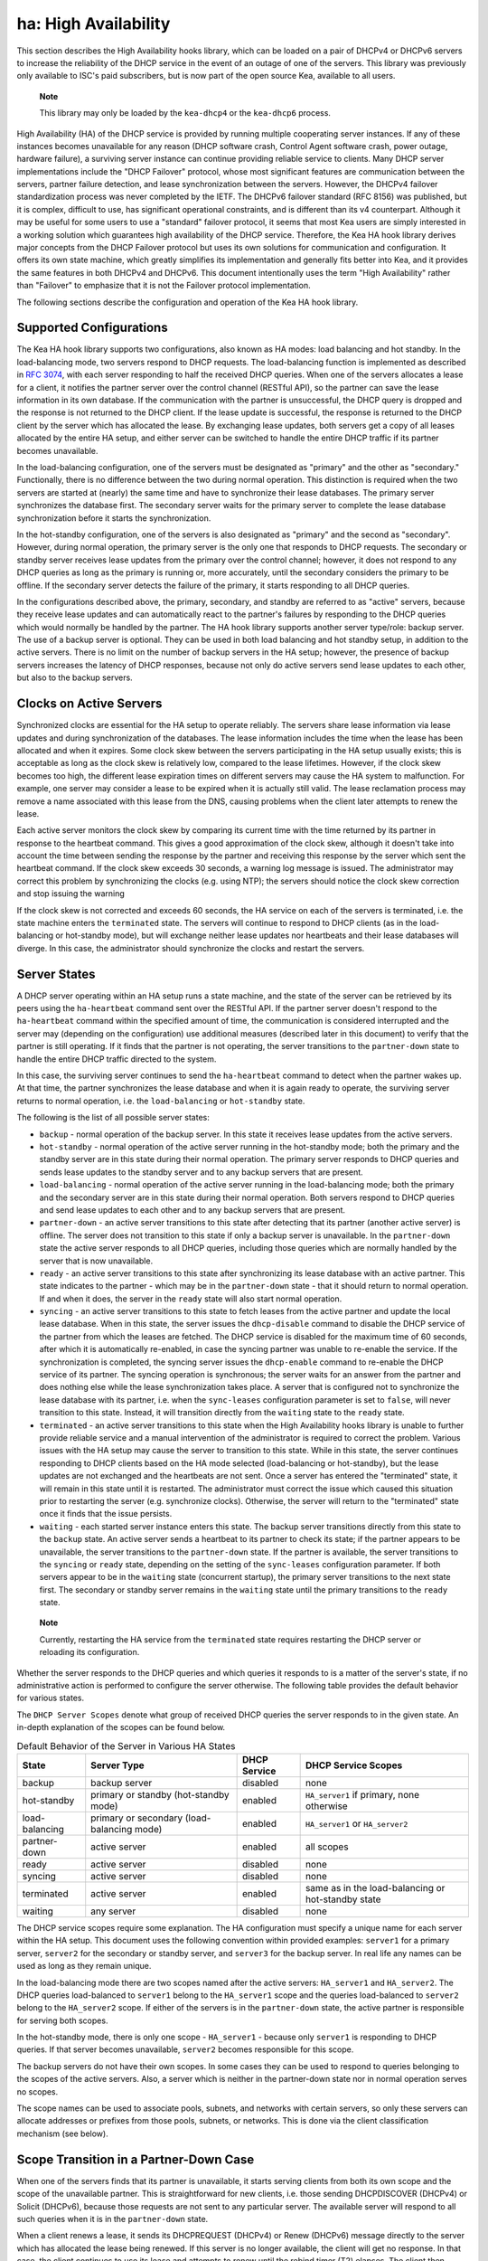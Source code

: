 .. _high-availability-library:

ha: High Availability
=====================

This section describes the High Availability hooks library, which can be
loaded on a pair of DHCPv4 or DHCPv6 servers to increase the reliability
of the DHCP service in the event of an outage of one of the servers.
This library was previously only available to ISC's paid subscribers,
but is now part of the open source Kea, available to all users.

   **Note**

   This library may only be loaded by the ``kea-dhcp4`` or the
   ``kea-dhcp6`` process.

High Availability (HA) of the DHCP service is provided by running
multiple cooperating server instances. If any of these instances becomes
unavailable for any reason (DHCP software crash, Control Agent software
crash, power outage, hardware failure), a surviving server instance can
continue providing reliable service to clients. Many DHCP server
implementations include the "DHCP Failover" protocol, whose most
significant features are communication between the servers, partner
failure detection, and lease synchronization between the servers.
However, the DHCPv4 failover standardization process was never completed
by the IETF. The DHCPv6 failover standard (RFC 8156) was published, but
it is complex, difficult to use, has significant operational
constraints, and is different than its v4 counterpart. Although it may
be useful for some users to use a "standard" failover protocol, it seems
that most Kea users are simply interested in a working solution which
guarantees high availability of the DHCP service. Therefore, the Kea HA
hook library derives major concepts from the DHCP Failover protocol but
uses its own solutions for communication and configuration. It offers
its own state machine, which greatly simplifies its implementation and
generally fits better into Kea, and it provides the same features in
both DHCPv4 and DHCPv6. This document intentionally uses the term "High
Availability" rather than "Failover" to emphasize that it is not the
Failover protocol implementation.

The following sections describe the configuration and operation of the
Kea HA hook library.

Supported Configurations
------------------------

The Kea HA hook library supports two configurations, also known as HA
modes: load balancing and hot standby. In the load-balancing mode, two
servers respond to DHCP requests. The load-balancing function is
implemented as described in `RFC
3074 <http://tools.ietf.org/html/rfc3074>`__, with each server
responding to half the received DHCP queries. When one of the servers
allocates a lease for a client, it notifies the partner server over the
control channel (RESTful API), so the partner can save the lease
information in its own database. If the communication with the partner
is unsuccessful, the DHCP query is dropped and the response is not
returned to the DHCP client. If the lease update is successful, the
response is returned to the DHCP client by the server which has
allocated the lease. By exchanging lease updates, both servers get a
copy of all leases allocated by the entire HA setup, and either server
can be switched to handle the entire DHCP traffic if its partner becomes
unavailable.

In the load-balancing configuration, one of the servers must be
designated as "primary" and the other as "secondary." Functionally,
there is no difference between the two during normal operation. This
distinction is required when the two servers are started at (nearly) the
same time and have to synchronize their lease databases. The primary
server synchronizes the database first. The secondary server waits for
the primary server to complete the lease database synchronization before
it starts the synchronization.

In the hot-standby configuration, one of the servers is also designated
as "primary" and the second as "secondary". However, during normal
operation, the primary server is the only one that responds to DHCP
requests. The secondary or standby server receives lease updates from
the primary over the control channel; however, it does not respond to
any DHCP queries as long as the primary is running or, more accurately,
until the secondary considers the primary to be offline. If the
secondary server detects the failure of the primary, it starts
responding to all DHCP queries.

In the configurations described above, the primary, secondary, and
standby are referred to as "active" servers, because they receive lease
updates and can automatically react to the partner's failures by
responding to the DHCP queries which would normally be handled by the
partner. The HA hook library supports another server type/role: backup
server. The use of a backup server is optional. They can be used in both
load balancing and hot standby setup, in addition to the active servers.
There is no limit on the number of backup servers in the HA setup;
however, the presence of backup servers increases the latency of DHCP
responses, because not only do active servers send lease updates to each
other, but also to the backup servers.

Clocks on Active Servers
------------------------

Synchronized clocks are essential for the HA setup to operate reliably.
The servers share lease information via lease updates and during
synchronization of the databases. The lease information includes the
time when the lease has been allocated and when it expires. Some clock
skew between the servers participating in the HA setup usually exists;
this is acceptable as long as the clock skew is relatively low, compared
to the lease lifetimes. However, if the clock skew becomes too high, the
different lease expiration times on different servers may cause the HA
system to malfunction. For example, one server may consider a lease to
be expired when it is actually still valid. The lease reclamation
process may remove a name associated with this lease from the DNS,
causing problems when the client later attempts to renew the lease.

Each active server monitors the clock skew by comparing its current time
with the time returned by its partner in response to the heartbeat
command. This gives a good approximation of the clock skew, although it
doesn't take into account the time between sending the response by the
partner and receiving this response by the server which sent the
heartbeat command. If the clock skew exceeds 30 seconds, a warning log
message is issued. The administrator may correct this problem by
synchronizing the clocks (e.g. using NTP); the servers should notice the
clock skew correction and stop issuing the warning

If the clock skew is not corrected and exceeds 60 seconds, the HA
service on each of the servers is terminated, i.e. the state machine
enters the ``terminated`` state. The servers will continue to respond to
DHCP clients (as in the load-balancing or hot-standby mode), but will
exchange neither lease updates nor heartbeats and their lease databases
will diverge. In this case, the administrator should synchronize the
clocks and restart the servers.

.. _ha-server-states:

Server States
-------------

A DHCP server operating within an HA setup runs a state machine, and the
state of the server can be retrieved by its peers using the
``ha-heartbeat`` command sent over the RESTful API. If the partner
server doesn't respond to the ``ha-heartbeat`` command within the
specified amount of time, the communication is considered interrupted
and the server may (depending on the configuration) use additional
measures (described later in this document) to verify that the partner
is still operating. If it finds that the partner is not operating, the
server transitions to the ``partner-down`` state to handle the entire
DHCP traffic directed to the system.

In this case, the surviving server continues to send the
``ha-heartbeat`` command to detect when the partner wakes up. At that
time, the partner synchronizes the lease database and when it is again
ready to operate, the surviving server returns to normal operation, i.e.
the ``load-balancing`` or ``hot-standby`` state.

The following is the list of all possible server states:

-  ``backup`` - normal operation of the backup server. In this state it
   receives lease updates from the active servers.

-  ``hot-standby`` - normal operation of the active server running in
   the hot-standby mode; both the primary and the standby server are in
   this state during their normal operation. The primary server responds
   to DHCP queries and sends lease updates to the standby server and to
   any backup servers that are present.

-  ``load-balancing`` - normal operation of the active server running in
   the load-balancing mode; both the primary and the secondary server
   are in this state during their normal operation. Both servers respond
   to DHCP queries and send lease updates to each other and to any
   backup servers that are present.

-  ``partner-down`` - an active server transitions to this state after
   detecting that its partner (another active server) is offline. The
   server does not transition to this state if only a backup server is
   unavailable. In the ``partner-down`` state the active server responds
   to all DHCP queries, including those queries which are normally
   handled by the server that is now unavailable.

-  ``ready`` - an active server transitions to this state after
   synchronizing its lease database with an active partner. This state
   indicates to the partner - which may be in the ``partner-down`` state
   - that it should return to normal operation. If and when it does, the
   server in the ``ready`` state will also start normal operation.

-  ``syncing`` - an active server transitions to this state to fetch
   leases from the active partner and update the local lease database.
   When in this state, the server issues the ``dhcp-disable`` command to
   disable the DHCP service of the partner from which the leases are
   fetched. The DHCP service is disabled for the maximum time of 60
   seconds, after which it is automatically re-enabled, in case the
   syncing partner was unable to re-enable the service. If the
   synchronization is completed, the syncing server issues the
   ``dhcp-enable`` command to re-enable the DHCP service of its partner.
   The syncing operation is synchronous; the server waits for an answer
   from the partner and does nothing else while the lease
   synchronization takes place. A server that is configured not to
   synchronize the lease database with its partner, i.e. when the
   ``sync-leases`` configuration parameter is set to ``false``, will
   never transition to this state. Instead, it will transition directly
   from the ``waiting`` state to the ``ready`` state.

-  ``terminated`` - an active server transitions to this state when the
   High Availability hooks library is unable to further provide reliable
   service and a manual intervention of the administrator is required to
   correct the problem. Various issues with the HA setup may cause the
   server to transition to this state. While in this state, the server
   continues responding to DHCP clients based on the HA mode selected
   (load-balancing or hot-standby), but the lease updates are not
   exchanged and the heartbeats are not sent. Once a server has entered
   the "terminated" state, it will remain in this state until it is
   restarted. The administrator must correct the issue which caused this
   situation prior to restarting the server (e.g. synchronize clocks).
   Otherwise, the server will return to the "terminated" state once it
   finds that the issue persists.

-  ``waiting`` - each started server instance enters this state. The
   backup server transitions directly from this state to the ``backup``
   state. An active server sends a heartbeat to its partner to check its
   state; if the partner appears to be unavailable, the server
   transitions to the ``partner-down`` state. If the partner is
   available, the server transitions to the ``syncing`` or ``ready``
   state, depending on the setting of the ``sync-leases`` configuration
   parameter. If both servers appear to be in the ``waiting`` state
   (concurrent startup), the primary server transitions to the next
   state first. The secondary or standby server remains in the
   ``waiting`` state until the primary transitions to the ``ready``
   state.

..

   **Note**

   Currently, restarting the HA service from the ``terminated`` state
   requires restarting the DHCP server or reloading its configuration.

Whether the server responds to the DHCP queries and which queries it
responds to is a matter of the server's state, if no administrative
action is performed to configure the server otherwise. The following
table provides the default behavior for various states.

The ``DHCP Server Scopes`` denote what group of received DHCP queries
the server responds to in the given state. An in-depth explanation of
the scopes can be found below.

.. table:: Default Behavior of the Server in Various HA States

   +-----------------+-----------------+-----------------+-----------------+
   | State           | Server Type     | DHCP Service    | DHCP Service    |
   |                 |                 |                 | Scopes          |
   +=================+=================+=================+=================+
   | backup          | backup server   | disabled        | none            |
   +-----------------+-----------------+-----------------+-----------------+
   | hot-standby     | primary or      | enabled         | ``HA_server1``  |
   |                 | standby         |                 | if primary,     |
   |                 | (hot-standby    |                 | none otherwise  |
   |                 | mode)           |                 |                 |
   +-----------------+-----------------+-----------------+-----------------+
   | load-balancing  | primary or      | enabled         | ``HA_server1``  |
   |                 | secondary       |                 | or              |
   |                 | (load-balancing |                 | ``HA_server2``  |
   |                 | mode)           |                 |                 |
   +-----------------+-----------------+-----------------+-----------------+
   | partner-down    | active server   | enabled         | all scopes      |
   +-----------------+-----------------+-----------------+-----------------+
   | ready           | active server   | disabled        | none            |
   +-----------------+-----------------+-----------------+-----------------+
   | syncing         | active server   | disabled        | none            |
   +-----------------+-----------------+-----------------+-----------------+
   | terminated      | active server   | enabled         | same as in the  |
   |                 |                 |                 | load-balancing  |
   |                 |                 |                 | or hot-standby  |
   |                 |                 |                 | state           |
   +-----------------+-----------------+-----------------+-----------------+
   | waiting         | any server      | disabled        | none            |
   +-----------------+-----------------+-----------------+-----------------+

The DHCP service scopes require some explanation. The HA configuration
must specify a unique name for each server within the HA setup. This
document uses the following convention within provided examples:
``server1`` for a primary server, ``server2`` for the secondary or
standby server, and ``server3`` for the backup server. In real life any
names can be used as long as they remain unique.

In the load-balancing mode there are two scopes named after the active
servers: ``HA_server1`` and ``HA_server2``. The DHCP queries
load-balanced to ``server1`` belong to the ``HA_server1`` scope and the
queries load-balanced to ``server2`` belong to the ``HA_server2`` scope.
If either of the servers is in the ``partner-down`` state, the active
partner is responsible for serving both scopes.

In the hot-standby mode, there is only one scope - ``HA_server1`` -
because only ``server1`` is responding to DHCP queries. If that server
becomes unavailable, ``server2`` becomes responsible for this scope.

The backup servers do not have their own scopes. In some cases they can
be used to respond to queries belonging to the scopes of the active
servers. Also, a server which is neither in the partner-down state nor
in normal operation serves no scopes.

The scope names can be used to associate pools, subnets, and networks
with certain servers, so only these servers can allocate addresses or
prefixes from those pools, subnets, or networks. This is done via the
client classification mechanism (see below).

.. _ha-scope-transition:

Scope Transition in a Partner-Down Case
---------------------------------------

When one of the servers finds that its partner is unavailable, it starts
serving clients from both its own scope and the scope of the unavailable
partner. This is straightforward for new clients, i.e. those sending
DHCPDISCOVER (DHCPv4) or Solicit (DHCPv6), because those requests are
not sent to any particular server. The available server will respond to
all such queries when it is in the ``partner-down`` state.

When a client renews a lease, it sends its DHCPREQUEST (DHCPv4) or Renew
(DHCPv6) message directly to the server which has allocated the lease
being renewed. If this server is no longer available, the client will
get no response. In that case, the client continues to use its lease and
attempts to renew until the rebind timer (T2) elapses. The client then
enters the rebinding phase, in which it sends a DHCPREQUEST (DHCPv4) or
Rebind (DHCPv6) message to any available server. The surviving server
will receive the rebinding request and will typically extend the
lifetime of the lease. The client then continues to contact that new
server to renew its lease as appropriate.

If and when the other server once again becomes available, both active
servers will eventually transition to the ``load-balancing`` or
``hot-standby`` state, in which they will again be responsible for their
own scopes. Some clients belonging to the scope of the restarted server
will try to renew their leases via the surviving server, but this server
will not respond to them anymore; the client will eventually transition
back to the correct server via the rebinding mechanism.

.. _ha-load-balancing-config:

Load-Balancing Configuration
----------------------------

The following is the configuration snippet to enable high availability
on the primary server within the load-balancing configuration. The same
configuration should be applied on the secondary and backup servers,
with the only difference that ``this-server-name`` should be set to
``server2`` and ``server3`` on those servers, respectively.

::

   {
   "Dhcp4": {

       ...

       "hooks-libraries": [
           {
               "library": "/usr/lib/kea/hooks/libdhcp_lease_cmds.so",
               "parameters": { }
           },
           {
               "library": "/usr/lib/kea/hooks/libdhcp_ha.so",
               "parameters": {
                   "high-availability": [ {
                       "this-server-name": "server1",
                       "mode": "load-balancing",
                       "heartbeat-delay": 10000,
                       "max-response-delay": 10000,
                       "max-ack-delay": 5000,
                       "max-unacked-clients": 5,
                       "peers": [
                           {
                               "name": "server1",
                               "url": "http://192.168.56.33:8080/",
                               "role": "primary",
                               "auto-failover": true
                           },
                           {
                               "name": "server2",
                               "url": "http://192.168.56.66:8080/",
                               "role": "secondary",
                               "auto-failover": true
                           },
                           {
                               "name": "server3",
                               "url": "http://192.168.56.99:8080/",
                               "role": "backup",
                               "auto-failover": false
                           }
                       ]
                   } ]
               }
           }
       ],

       "subnet4": [
           {
               "subnet": "192.0.3.0/24",
               "pools": [
                   {
                       "pool": "192.0.3.100 - 192.0.3.150",
                       "client-class": "HA_server1"
                   },
                   {
                       "pool": "192.0.3.200 - 192.0.3.250",
                       "client-class": "HA_server2"
                   }
               ],

               "option-data": [
                   {
                       "name": "routers",
                       "data": "192.0.3.1"
                   }
               ],

               "relay": { "ip-address": "10.1.2.3" }
           }
       ],

       ...

   }

   }

Two hook libraries must be loaded to enable HA:
``libdhcp_lease_cmds.so`` and ``libdhcp_ha.so``. The latter implements
the HA feature, while the former enables control commands required by HA
to fetch and manipulate leases on the remote servers. In the example
provided above, it is assumed that Kea libraries are installed in the
``/usr/lib`` directory. If Kea is not installed in the /usr directory,
the hook libraries locations must be updated accordingly.

The HA configuration is specified within the scope of ``libdhcp_ha.so``.
Note that the top-level parameter ``high-availability`` is a list, even
though it currently contains only one entry.

The following are the global parameters which control the server's
behavior with respect to HA:

-  ``this-server-name`` - is a unique identifier of the server within
   this HA setup. It must match with one of the servers specified within
   the ``peers`` list.

-  ``mode`` - specifies an HA mode of operation. Currently supported
   modes are ``load-balancing`` and ``hot-standby``.

-  ``heartbeat-delay`` - specifies a duration in milliseconds between
   sending the last heartbeat (or other command sent to the partner) and
   the next heartbeat. The heartbeats are sent periodically to gather
   the status of the partner and to verify whether the partner is still
   operating. The default value of this parameter is 10000 ms.

-  ``max-response-delay`` - specifies a duration in milliseconds since
   the last successful communication with the partner, after which the
   server assumes that communication with the partner is interrupted.
   This duration should be greater than the ``heartbeat-delay``. Usually
   it is greater than the duration of multiple ``heartbeat-delay``
   values. When the server detects that communication is interrupted, it
   may transition to the ``partner-down`` state (when
   ``max-unacked-clients`` is 0) or trigger the failure- detection
   procedure using the values of the two parameters below. The default
   value of this parameter is 60000.

-  ``max-ack-delay`` - is one of the parameters controlling partner
   failure-detection. When communication with the partner is
   interrupted, the server examines the values of the ``secs`` field
   (DHCPv4) or ``Elapsed Time`` option (DHCPv6), which denote how long
   the DHCP client has been trying to communicate with the DHCP server.
   This parameter specifies the maximum time in milliseconds for the
   client to try to communicate with the DHCP server, after which this
   server assumes that the client failed to communicate with the DHCP
   server (is "unacked"). The default value of this parameter is 10000.

-  ``max-unacked-clients`` - specifies how many "unacked" clients are
   allowed (see ``max-ack-delay``) before this server assumes that the
   partner is offline and transitions to the ``partner-down`` state. The
   special value of 0 is allowed for this parameter, which disables the
   failure-detection mechanism. In this case, a server that can't
   communicate with its partner over the control channel assumes that
   the partner server is down and transitions to the ``partner-down``
   state immediately. The default value of this parameter is 10.

The values of ``max-ack-delay`` and ``max-unacked-clients`` must be
selected carefully, taking into account the specifics of the network in
which the DHCP servers are operating. Note that the server in question
may not respond to some DHCP clients because these clients are not to be
serviced by this server according to administrative policy. The server
may also drop malformed queries from clients. Therefore, selecting too
low a value for the ``max-unacked-clients`` parameter may result in a
transition to the ``partner-down`` state even though the partner is
still operating. On the other hand, selecting too high a value may
result in never transitioning to the ``partner-down`` state if the DHCP
traffic in the network is very low (e.g. nighttime), because the number
of distinct clients trying to communicate with the server could be lower
than the ``max-unacked-clients`` setting.

In some cases it may be useful to disable the failure-detection
mechanism altogether, if the servers are located very close to each
other and network partitioning is unlikely, i.e. failure to respond to
heartbeats is only possible when the partner is offline. In such cases,
set the ``max-unacked-clients`` to 0.

The ``peers`` parameter contains a list of servers within this HA setup.
This configuration must contain at least one primary and one secondary
server. It may also contain an unlimited number of backup servers. In
this example, there is one backup server which receives lease updates
from the active servers.

These are the parameters specified for each of the peers within this
list:

-  ``name`` - specifies a unique name for the server.

-  ``url`` - specifies the URL to be used to contact this server over
   the control channel. Other servers use this URL to send control
   commands to that server.

-  ``role`` - denotes the role of the server in the HA setup. The
   following roles are supported in the load-balancing configuration:
   ``primary``, ``secondary``, and ``backup``. There must be exactly one
   primary and one secondary server in the load-balancing setup.

-  ``auto-failover`` - a boolean value which denotes whether a server
   detecting a partner's failure should automatically start serving the
   partner's clients. The default value of this parameter is true.

In our example configuration, both active servers can allocate leases
from the subnet "192.0.3.0/24". This subnet contains two address pools:
"192.0.3.100 - 192.0.3.150" and "192.0.3.200 - 192.0.3.250", which are
associated with HA server scopes using client classification. When
``server1`` processes a DHCP query, it uses the first pool for lease
allocation. Conversely, when ``server2`` processes a DHCP query it uses
the second pool. When either of the servers is in the ``partner-down``
state, it can serve leases from both pools and it selects the pool which
is appropriate for the received query. In other words, if the query
would normally be processed by ``server2`` but this server is not
available, ``server1`` will allocate the lease from the pool of
"192.0.3.200 - 192.0.3.250".

.. _ha-load-balancing-advanced-config:

Load Balancing with Advanced Classification
-------------------------------------------

In the previous section, we provided an example of a load-balancing
configuration with client classification limited to the ``HA_server1``
and ``HA_server2`` classes, which are dynamically assigned to the
received DHCP queries. In many cases, HA will be needed in deployments
which already use some other client classification.

Suppose there is a system which classifies devices into two groups:
phones and laptops, based on some classification criteria specified in
Kea configuration file. Both types of devices are allocated leases from
different address pools. Introducing HA in the load-balancing mode
results in a further split of each of those pools, as each server
allocates leases for some phones and some laptops. This requires each of
the existing pools to be split between ``HA_server1`` and
``HA_server2``, so we end up with the following classes:

-  phones_server1

-  laptops_server1

-  phones_server2

-  laptops_server2

The corresponding server configuration using advanced classification
(and ``member`` expression) is provided below. For brevity's sake, the
HA hook library configuration has been removed from this example.

::

   {
   "Dhcp4": {

       "client-classes": [
           {
               "name": "phones",
               "test": "substring(option[60].hex,0,6) == 'Aastra'",
           },
           {
               "name": "laptops",
               "test": "not member('phones')"
           },
           {
               "name": "phones_server1",
               "test": "member('phones') and member('HA_server1')"
           },
           {
               "name": "phones_server2",
               "test": "member('phones') and member('HA_server2')"
           },
           {
               "name": "laptops_server1",
               "test": "member('laptops') and member('HA_server1')"
           },
           {
               "name": "laptops_server2",
               "test": "member('laptops') and member('HA_server2')"
           }
       ],

       "hooks-libraries": [
           {
               "library": "/usr/lib/kea/hooks/libdhcp_lease_cmds.so",
               "parameters": { }
           },
           {
               "library": "/usr/lib/kea/hooks/libdhcp_ha.so",
               "parameters": {
                   "high-availability": [ {

                       ...

                   } ]
               }
           }
       ],

       "subnet4": [
           {
               "subnet": "192.0.3.0/24",
               "pools": [
                   {
                       "pool": "192.0.3.100 - 192.0.3.125",
                       "client-class": "phones_server1"
                   },
                   {
                       "pool": "192.0.3.126 - 192.0.3.150",
                       "client-class": "laptops_server1"
                   },
                   {
                       "pool": "192.0.3.200 - 192.0.3.225",
                       "client-class": "phones_server2"
                   },
                   {
                       "pool": "192.0.3.226 - 192.0.3.250",
                       "client-class": "laptops_server2"
                   }
               ],

               "option-data": [
                   {
                       "name": "routers",
                       "data": "192.0.3.1"
                   }
               ],

               "relay": { "ip-address": "10.1.2.3" }
           }
       ],

       ...

   }

   }

The configuration provided above splits the address range into four
pools: two pools dedicated to server1 and two to server2. Each server
can assign leases to both phones and laptops. Both groups of devices are
assigned addresses from different pools. The ``HA_server1`` and
``HA_server2`` classes are built-in (see
`??? <#classification-using-vendor>`__) and do not need to be declared.
They are assigned dynamically by the HA hook library as a result of the
load-balancing algorithm. ``phones_*`` and ``laptop_*`` evaluate to
"true" when the query belongs to a given combination of other classes,
e.g. ``HA_server1`` and ``phones``. The pool is selected accordingly as
a result of such an evaluation.

Consult `??? <#classify>`__ for details on how to use the ``member``
expression and class dependencies.

.. _ha-hot-standby-config:

Hot-Standby Configuration
-------------------------

The following is an example configuration of the primary server in the
hot-standby configuration:

::

   {
   "Dhcp4": {

       ...

       "hooks-libraries": [
           {
               "library": "/usr/lib/kea/hooks/libdhcp_lease_cmds.so",
               "parameters": { }
           },
           {
               "library": "/usr/lib/kea/hooks/libdhcp_ha.so",
               "parameters": {
                   "high-availability": [ {
                       "this-server-name": "server1",
                       "mode": "hot-standby",
                       "heartbeat-delay": 10000,
                       "max-response-delay": 10000,
                       "max-ack-delay": 5000,
                       "max-unacked-clients": 5,
                       "peers": [
                           {
                               "name": "server1",
                               "url": "http://192.168.56.33:8080/",
                               "role": "primary",
                               "auto-failover": true
                           },
                           {
                               "name": "server2",
                               "url": "http://192.168.56.66:8080/",
                               "role": "standby",
                               "auto-failover": true
                           },
                           {
                               "name": "server3",
                               "url": "http://192.168.56.99:8080/",
                               "role": "backup",
                               "auto-failover": false
                           }
                       ]
                   } ]
               }
           }
       ],

       "subnet4": [
           {
               "subnet": "192.0.3.0/24",
               "pools": [
                   {
                       "pool": "192.0.3.100 - 192.0.3.250",
                       "client-class": "HA_server1"
                   }
               ],

               "option-data": [
                   {
                       "name": "routers",
                       "data": "192.0.3.1"
                   }
               ],

               "relay": { "ip-address": "10.1.2.3" }
           }
       ],

       ...

   }

   }

This configuration is very similar to the load-balancing configuration
described in `Load-Balancing
Configuration <#ha-load-balancing-config>`__, with a few notable
differences.

The ``mode`` is now set to ``hot-standby``, in which only one server
responds to DHCP clients. If the primary server is online, it responds
to all DHCP queries. The ``standby`` server takes over all DHCP traffic
if it discovers that the primary is unavailable.

In this mode, the non-primary active server is called ``standby`` and
that is its role.

Finally, because there is always one server responding to DHCP queries,
there is only one scope - ``HA_server1`` - in use within pools
definitions. In fact, the ``client-class`` parameter could be removed
from this configuration without harm, because there can be no conflicts
in lease allocations by different servers as they do not allocate leases
concurrently. The ``client-class`` remains in this example mostly for
demonstration purposes, to highlight the differences between the
hot-standby and load-balancing modes of operation.

.. _ha-sharing-lease-info:

Lease Information Sharing
-------------------------

An HA-enabled server informs its active partner about allocated or
renewed leases by sending appropriate control commands, and the partner
updates the lease information in its own database. When the server
starts up for the first time or recovers after a failure, it
synchronizes its lease database with its partner. These two mechanisms
guarantee consistency of the lease information between the servers and
allow the designation of one of the servers to handle the entire DHCP
traffic load if the other server becomes unavailable.

In some cases, though, it is desirable to disable lease updates and/or
database synchronization between the active servers, if the exchange of
information about the allocated leases is performed using some other
mechanism. Kea supports various database types that can be used to store
leases, including MySQL, Postgres, and Cassandra. Those databases
include built-in solutions for data replication which are often used by
Kea administrators to provide redundancy.

The HA hook library supports such scenarios by disabling lease updates
over the control channel and/or lease database synchronization, leaving
the server to rely on the database replication mechanism. This is
controlled by the two boolean parameters ``send-lease-updates`` and
``sync-leases``, whose values default to true:

::

   {
   "Dhcp4": {

       ...

       "hooks-libraries": [
           {
               "library": "/usr/lib/kea/hooks/libdhcp_lease_cmds.so",
               "parameters": { }
           },
           {
               "library": "/usr/lib/kea/hooks/libdhcp_ha.so",
               "parameters": {
                   "high-availability": [ {
                       "this-server-name": "server1",
                       "mode": "load-balancing",
                       "send-lease-updates": false,
                       "sync-leases": false,
                       "peers": [
                           {
                               "name": "server1",
                               "url": "http://192.168.56.33:8080/",
                               "role": "primary"
                           },
                           {
                               "name": "server2",
                               "url": "http://192.168.56.66:8080/",
                               "role": "secondary"
                           }
                       ]
                   } ]
               }
           }
       ],

       ...

   }

In the most typical use case, both parameters are set to the same value,
i.e. both are ``false`` if database replication is in use, or both are
``true`` otherwise. Introducing two separate parameters to control lease
updates and lease-database synchronization is aimed at possible special
use cases; for example, when synchronization is performed by copying a
lease file (therefore ``sync-leases`` is set to ``false``), but lease
updates should be conducted as usual (``send-lease-updates`` is set to
``true``). It should be noted that Kea does not natively support such
use cases, but users may develop their own scripts and tools around Kea
to provide such mechanisms. The HA hooks library configuration is
designed to maximize flexibility of administration.

.. _ha-syncing-page-limit:

Controlling Lease-Page Size Limit
---------------------------------

An HA-enabled server initiates synchronization of the lease database
after downtime or upon receiving the ``ha-sync`` command. The server
uses commands described in `??? <#lease-get-page-cmds>`__ to fetch
leases from its partner server (lease queries). The size of the results
page (the maximum number of leases to be returned in a single response
to one of these commands) can be controlled via HA hooks library
configuration. Increasing the page size decreases the number of lease
queries sent to the partner server, but it causes the partner server to
generate larger responses, which lengthens transmission time as well as
increases memory and CPU utilization on both servers. Decreasing the
page size helps to decrease resource utilization, but requires more
lease queries to be issued to fetch the entire lease database.

The default value of the ``sync-page-limit`` command controlling the
page size is 10000. This means that the entire lease database can be
fetched with a single command if the size of the database is equal to or
less than 10000 lines.

.. _ha-syncing-timeouts:

Discussion About Timeouts
-------------------------

In deployments with a large number of clients connected to the network,
lease-database synchronization after a server failure may be a
time-consuming operation. The synchronizing server must gather all
leases from its partner, which yields a large response over the RESTful
interface. The server receives leases using the paging mechanism
described in `Controlling Lease-Page Size
Limit <#ha-syncing-page-limit>`__. Before the page of leases is fetched,
the synchronizing server sends a ``dhcp-disable`` command to disable the
DHCP service on the partner server. If the service is already disabled,
this command will reset the timeout for the DHCP service being disabled.
This timeout value is by default set to 60 seconds. If fetching a single
page of leases takes longer than the specified time, the partner server
will assume that the synchronizing server died and will resume its DHCP
service. The connection of the synchronizing server with its partner is
also protected by the timeout. If the synchronization of a single page
of leases takes longer than the specified time, the synchronizing server
terminates the connection and the synchronization fails. Both timeout
values are controlled by a single configuration parameter:
``sync-timeout``. The following configuration snippet demonstrates how
to modify the timeout for automatic re-enabling of the DHCP service on
the partner server and how to increase the timeout for fetching a single
page of leases from 60 seconds to 90 seconds:

::

   {
   "Dhcp4": {

       ...

       "hooks-libraries": [
           {
               "library": "/usr/lib/kea/hooks/libdhcp_lease_cmds.so",
               "parameters": { }
           },
           {
               "library": "/usr/lib/kea/hooks/libdhcp_ha.so",
               "parameters": {
                   "high-availability": [ {
                       "this-server-name": "server1",
                       "mode": "load-balancing",
                       "sync-timeout": 90000,
                       "peers": [
                           {
                               "name": "server1",
                               "url": "http://192.168.56.33:8080/",
                               "role": "primary"
                           },
                           {
                               "name": "server2",
                               "url": "http://192.168.56.66:8080/",
                               "role": "secondary"
                           }
                       ]
                   } ]
               }
           }
       ],

       ...

   }

It is important to note that extending this ``sync-timeout`` value may
sometimes be insufficient to prevent issues with timeouts during
lease-database synchronization. The control commands travel via the
Control Agent, which also monitors incoming (with a synchronizing
server) and outgoing (with a DHCP server) connections for timeouts. The
DHCP server also monitors the connection from the Control Agent for
timeouts. Those timeouts cannot currently be modified via configuration;
extending these timeouts is only possible by modifying them in the Kea
code and recompiling the server. The relevant constants are located in
the Kea source at: ``src/lib/config/timeouts.h``.

.. _ha-pause-state-machine:

Pausing HA State Machine
------------------------

The high-availability state machine includes many different states
described in detail in `Server States <#ha-server-states>`__. The server
enters each state when certain conditions are met, most often taking
into account the partner server's state. In some states the server
performs specific actions, e.g. synchronization of the lease database in
the ``syncing`` state or responding to DHCP queries according to the
configured mode of operation in the ``load-balancing`` and
``hot-standby`` states.

By default, transitions between the states are performed automatically
and the server administrator has no direct control when the transitions
take place; in most cases, the administrator doesn't need such control.
In some situations, however, the administrator may want to "pause" the
HA state machine in a selected state to perform some additional
administrative actions before the server transitions to the next state.

Consider a server failure which results in the loss of the entire lease
database. Typically, the server will rebuild its lease database when it
enters the ``syncing`` state by querying the partner server for leases,
but it is possible that the partner was also experiencing a failure and
lacks lease information. In this case, it may be required to reconstruct
lease databases on both servers from some external source, e.g. a backup
server. If the lease database is to be reconstructed via RESTful API,
the servers should be started in the initial, i.e. ``waiting``, state
and remain in this state while leases are being added. In particular,
the servers should not attempt to synchronize their lease databases nor
start serving DHCP clients.

The HA hooks library provides configuration parameters and a command to
control when the HA state machine should be paused and resumed. The
following configuration causes the HA state machine to pause in the
``waiting`` state after server startup.

::

   "Dhcp4": {

       ...

       "hooks-libraries": [
           {
               "library": "/usr/lib/kea/hooks/libdhcp_lease_cmds.so",
               "parameters": { }
           },
           {
               "library": "/usr/lib/kea/hooks/libdhcp_ha.so",
               "parameters": {
                   "high-availability": [ {
                       "this-server-name": "server1",
                       "mode": "load-balancing",
                       "peers": [
                           {
                               "name": "server1",
                               "url": "http://192.168.56.33:8080/",
                               "role": "primary"
                           },
                           {
                               "name": "server2",
                               "url": "http://192.168.56.66:8080/",
                               "role": "secondary"
                           }
                       ],
                       "state-machine": {
                           "states":  [
                               {
                                   "state": "waiting",
                                   "pause": "once"
                               }
                           ]
                       }
                   } ]
               }
           }
       ],

       ...

   }

The ``pause`` parameter value ``once`` denotes that the state machine
should be paused upon the first transition to the ``waiting`` state;
later transitions to this state will not cause the state machine to
pause. Two other supported values of the ``pause`` parameter are:
``always`` and ``never``. The latter is the default value for each
state, which instructs the server never to pause the state machine.

In order to "unpause" the state machine, the ``ha-continue`` command
must be sent to the paused server. This command does not take any
arguments. See `Control Commands for High
Availability <#ha-control-commands>`__ for details about commands
specific to the HA hooks library.

It is possible to configure the state machine to pause in more than one
state. Consider the following configuration:

::

   "Dhcp4": {

       ...

       "hooks-libraries": [
           {
               "library": "/usr/lib/kea/hooks/libdhcp_lease_cmds.so",
               "parameters": { }
           },
           {
               "library": "/usr/lib/kea/hooks/libdhcp_ha.so",
               "parameters": {
                   "high-availability": [ {
                       "this-server-name": "server1",
                       "mode": "load-balancing",
                       "peers": [
                           {
                               "name": "server1",
                               "url": "http://192.168.56.33:8080/",
                               "role": "primary"
                           },
                           {
                               "name": "server2",
                               "url": "http://192.168.56.66:8080/",
                               "role": "secondary"
                           }
                       ],
                       "state-machine": {
                           "states": [
                               {
                                   "state": "ready",
                                   "pause": "always"
                               },
                               {
                                   "state": "partner-down",
                                   "pause": "once"
                               }
                           ]
                       }
                   } ]
               }
           }
       ],

       ...

   }

This configuration instructs the server to pause the state machine every
time it transitions to the ``ready`` state and upon the first transition
to the ``partner-down`` state.

Refer to `Server States <#ha-server-states>`__ for a complete list of
server states. The state machine can be paused in any of the supported
states; however, it is not practical for the ``backup`` and
``terminated`` states because the server never transitions out of these
states anyway.

   **Note**

   In the ``syncing`` state the server is paused before it makes an
   attempt to synchronize the lease database with a partner. To pause
   the state machine after lease-database synchronization, use the
   ``ready`` state instead.

..

   **Note**

   The state of the HA state machine depends on the state of the
   cooperating server. Therefore, it must be taken into account that
   pausing the state machine of one server may affect the operation of
   the partner server. For example: if the primary server is paused in
   the ``waiting`` state, the partner server will also remain in the
   ``waiting`` state until the state machine of the primary server is
   resumed and that server transitions to the ``ready`` state.

.. _ha-ctrl-agent-config:

Control Agent Configuration
---------------------------

`??? <#kea-ctrl-agent>`__ describes in detail the Kea daemon, which
provides a RESTful interface to control Kea servers. The same
functionality is used by the High Availability hook library to establish
communication between the HA peers. Therefore, the HA library requires
that the Control Agent (CA) be started for each DHCP instance within the
HA setup. If the Control Agent is not started, the peers will not be
able to communicate with the particular DHCP server (even if the DHCP
server itself is online) and may eventually consider this server to be
offline.

The following is an example configuration for the CA running on the same
machine as the primary server. This configuration is valid for both the
load-balancing and the hot-standby cases presented in previous sections.

::

   {
   "Control-agent": {
       "http-host": "192.168.56.33",
       "http-port": 8080,

       "control-sockets": {
           "dhcp4": {
               "socket-type": "unix",
               "socket-name": "/tmp/kea-dhcp4-ctrl.sock"
           },
           "dhcp6": {
               "socket-type": "unix",
               "socket-name": "/tmp/kea-dhcp6-ctrl.sock"
           }
       }
   }
   }

.. _ha-control-commands:

Control Commands for High Availability
--------------------------------------

Even though the HA hook library is designed to automatically resolve
issues with DHCP service interruptions by redirecting the DHCP traffic
to a surviving server and synchronizing the lease database when
required, it may be useful for the administrator to have more control
over the server behavior. In particular, it may be useful to be able to
trigger lease-database synchronization on demand. It may also be useful
to manually set the HA scopes that are being served.

Note that the backup server can sometimes be used to handle DHCP traffic
if both active servers are down. The backup servers do not perform
failover function automatically. Thus, in order to use the backup server
to respond to DHCP queries, the server administrator must enable this
function manually.

The following sections describe commands supported by the HA hook
library which are available for the administrator.

.. _command-ha-sync:

ha-sync Command
~~~~~~~~~~~~~~~

The ``ha-sync`` command instructs the server to synchronize its local
lease database with the selected peer. The server fetches all leases
from the peer and updates those locally stored leases which are older
than those fetched. It also creates new leases when any of those fetched
do not exist in the local database. All leases that are not returned by
the peer but are in the local database are preserved. The database
synchronization is unidirectional; only the database on the server to
which the command has been sent is updated. In order to synchronize the
peer's database a separate ``ha-sync`` has to be issued to that peer.

Database synchronization may be triggered for both active and backup
server types. The ``ha-sync`` command has the following structure
(DHCPv4 server case):

::

   {
       "command": "ha-sync",
       "service": [ "dhcp4 "],
       "arguments": {
           "server-name": "server2",
           "max-period": 60
       }
   }

When the server receives this command it first disables the DHCP service
of the server from which it will be fetching leases, by sending the
``dhcp-disable`` command to that server. The ``max-period`` parameter
specifies the maximum duration (in seconds) for which the DHCP service
should be disabled. If the DHCP service is successfully disabled, the
synchronizing server will fetch leases from the remote server by issuing
one or more ``lease4-get-page`` commands. When the lease- database
synchronization is complete, the synchronizing server sends the
``dhcp-enable`` command to the peer to re-enable its DHCP service.

The ``max-period`` value should be sufficiently long to guarantee that
it doesn't elapse before the synchronization is completed. Otherwise,
the DHCP server will automatically enable its DHCP function while the
synchronization is still in progress. If the DHCP server subsequently
allocates any leases during the synchronization, those new (or updated)
leases will not be fetched by the synchronizing server, leading to
database inconsistencies.

.. _command-ha-scopes:

ha-scopes Command
~~~~~~~~~~~~~~~~~

This command allows modification of the HA scopes that the server is
serving. Consult `Load-Balancing
Configuration <#ha-load-balancing-config>`__ and `Hot-Standby
Configuration <#ha-hot-standby-config>`__ to learn what scopes are
available for different HA modes of operation. The ``ha-scopes`` command
has the following structure (DHCPv4 server case):

::

   {
       "command": "ha-scopes",
       "service": [ "dhcp4" ],
       "arguments": {
           "scopes": [ "HA_server1", "HA_server2" ]
       }
   }

This command configures the server to handle traffic from both
``HA_server1`` and ``HA_server2`` scopes. In order to disable all scopes
specify an empty list:

::

   {
       "command": "ha-scopes",
       "service": [ "dhcp4 "],
       "arguments": {
           "scopes": [ ]
       }
   }

.. _command-ha-continue:

ha-continue Command
~~~~~~~~~~~~~~~~~~~

This command is used to resume the operation of the paused HA state
machine, as described in `Pausing HA State
Machine <#ha-pause-state-machine>`__. It takes no arguments, so the
command structure is as simple as:

::

   {
       "command": "ha-continue"
   }
